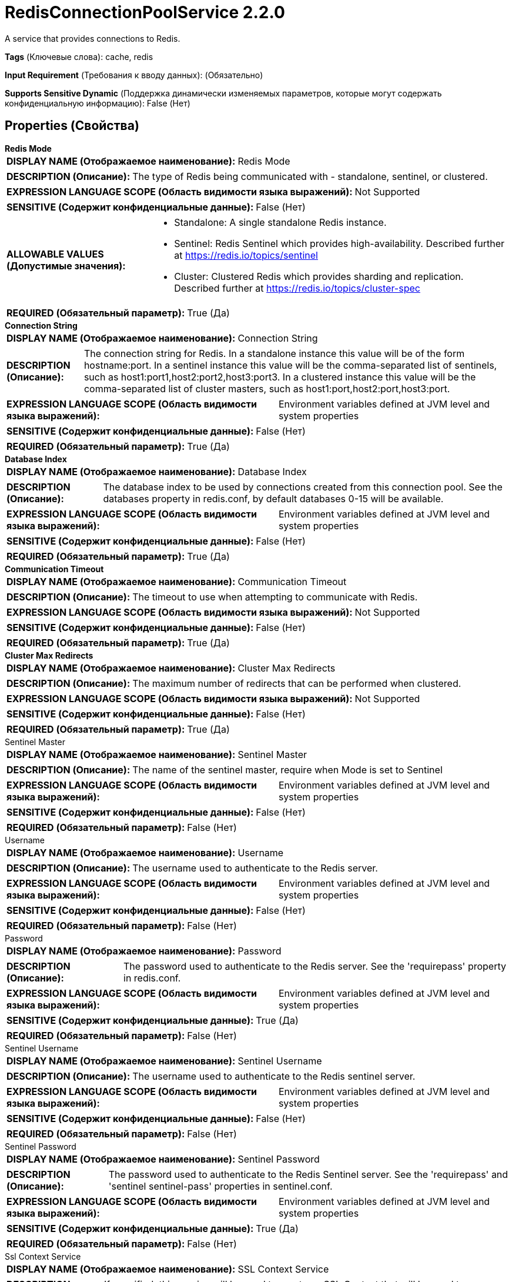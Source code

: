 = RedisConnectionPoolService 2.2.0

A service that provides connections to Redis.

[horizontal]
*Tags* (Ключевые слова):
cache, redis
[horizontal]
*Input Requirement* (Требования к вводу данных):
 (Обязательно)
[horizontal]
*Supports Sensitive Dynamic* (Поддержка динамически изменяемых параметров, которые могут содержать конфиденциальную информацию):
 False (Нет) 



== Properties (Свойства)


.*Redis Mode*
************************************************
[horizontal]
*DISPLAY NAME (Отображаемое наименование):*:: Redis Mode

[horizontal]
*DESCRIPTION (Описание):*:: The type of Redis being communicated with - standalone, sentinel, or clustered.


[horizontal]
*EXPRESSION LANGUAGE SCOPE (Область видимости языка выражений):*:: Not Supported
[horizontal]
*SENSITIVE (Содержит конфиденциальные данные):*::  False (Нет) 

[horizontal]
*ALLOWABLE VALUES (Допустимые значения):*::

* Standalone: A single standalone Redis instance. 

* Sentinel: Redis Sentinel which provides high-availability. Described further at https://redis.io/topics/sentinel 

* Cluster: Clustered Redis which provides sharding and replication. Described further at https://redis.io/topics/cluster-spec 


[horizontal]
*REQUIRED (Обязательный параметр):*::  True (Да) 
************************************************
.*Connection String*
************************************************
[horizontal]
*DISPLAY NAME (Отображаемое наименование):*:: Connection String

[horizontal]
*DESCRIPTION (Описание):*:: The connection string for Redis. In a standalone instance this value will be of the form hostname:port. In a sentinel instance this value will be the comma-separated list of sentinels, such as host1:port1,host2:port2,host3:port3. In a clustered instance this value will be the comma-separated list of cluster masters, such as host1:port,host2:port,host3:port.


[horizontal]
*EXPRESSION LANGUAGE SCOPE (Область видимости языка выражений):*:: Environment variables defined at JVM level and system properties
[horizontal]
*SENSITIVE (Содержит конфиденциальные данные):*::  False (Нет) 

[horizontal]
*REQUIRED (Обязательный параметр):*::  True (Да) 
************************************************
.*Database Index*
************************************************
[horizontal]
*DISPLAY NAME (Отображаемое наименование):*:: Database Index

[horizontal]
*DESCRIPTION (Описание):*:: The database index to be used by connections created from this connection pool. See the databases property in redis.conf, by default databases 0-15 will be available.


[horizontal]
*EXPRESSION LANGUAGE SCOPE (Область видимости языка выражений):*:: Environment variables defined at JVM level and system properties
[horizontal]
*SENSITIVE (Содержит конфиденциальные данные):*::  False (Нет) 

[horizontal]
*REQUIRED (Обязательный параметр):*::  True (Да) 
************************************************
.*Communication Timeout*
************************************************
[horizontal]
*DISPLAY NAME (Отображаемое наименование):*:: Communication Timeout

[horizontal]
*DESCRIPTION (Описание):*:: The timeout to use when attempting to communicate with Redis.


[horizontal]
*EXPRESSION LANGUAGE SCOPE (Область видимости языка выражений):*:: Not Supported
[horizontal]
*SENSITIVE (Содержит конфиденциальные данные):*::  False (Нет) 

[horizontal]
*REQUIRED (Обязательный параметр):*::  True (Да) 
************************************************
.*Cluster Max Redirects*
************************************************
[horizontal]
*DISPLAY NAME (Отображаемое наименование):*:: Cluster Max Redirects

[horizontal]
*DESCRIPTION (Описание):*:: The maximum number of redirects that can be performed when clustered.


[horizontal]
*EXPRESSION LANGUAGE SCOPE (Область видимости языка выражений):*:: Not Supported
[horizontal]
*SENSITIVE (Содержит конфиденциальные данные):*::  False (Нет) 

[horizontal]
*REQUIRED (Обязательный параметр):*::  True (Да) 
************************************************
.Sentinel Master
************************************************
[horizontal]
*DISPLAY NAME (Отображаемое наименование):*:: Sentinel Master

[horizontal]
*DESCRIPTION (Описание):*:: The name of the sentinel master, require when Mode is set to Sentinel


[horizontal]
*EXPRESSION LANGUAGE SCOPE (Область видимости языка выражений):*:: Environment variables defined at JVM level and system properties
[horizontal]
*SENSITIVE (Содержит конфиденциальные данные):*::  False (Нет) 

[horizontal]
*REQUIRED (Обязательный параметр):*::  False (Нет) 
************************************************
.Username
************************************************
[horizontal]
*DISPLAY NAME (Отображаемое наименование):*:: Username

[horizontal]
*DESCRIPTION (Описание):*:: The username used to authenticate to the Redis server.


[horizontal]
*EXPRESSION LANGUAGE SCOPE (Область видимости языка выражений):*:: Environment variables defined at JVM level and system properties
[horizontal]
*SENSITIVE (Содержит конфиденциальные данные):*::  False (Нет) 

[horizontal]
*REQUIRED (Обязательный параметр):*::  False (Нет) 
************************************************
.Password
************************************************
[horizontal]
*DISPLAY NAME (Отображаемое наименование):*:: Password

[horizontal]
*DESCRIPTION (Описание):*:: The password used to authenticate to the Redis server. See the 'requirepass' property in redis.conf.


[horizontal]
*EXPRESSION LANGUAGE SCOPE (Область видимости языка выражений):*:: Environment variables defined at JVM level and system properties
[horizontal]
*SENSITIVE (Содержит конфиденциальные данные):*::  True (Да) 

[horizontal]
*REQUIRED (Обязательный параметр):*::  False (Нет) 
************************************************
.Sentinel Username
************************************************
[horizontal]
*DISPLAY NAME (Отображаемое наименование):*:: Sentinel Username

[horizontal]
*DESCRIPTION (Описание):*:: The username used to authenticate to the Redis sentinel server.


[horizontal]
*EXPRESSION LANGUAGE SCOPE (Область видимости языка выражений):*:: Environment variables defined at JVM level and system properties
[horizontal]
*SENSITIVE (Содержит конфиденциальные данные):*::  False (Нет) 

[horizontal]
*REQUIRED (Обязательный параметр):*::  False (Нет) 
************************************************
.Sentinel Password
************************************************
[horizontal]
*DISPLAY NAME (Отображаемое наименование):*:: Sentinel Password

[horizontal]
*DESCRIPTION (Описание):*:: The password used to authenticate to the Redis Sentinel server. See the 'requirepass' and 'sentinel sentinel-pass' properties in sentinel.conf.


[horizontal]
*EXPRESSION LANGUAGE SCOPE (Область видимости языка выражений):*:: Environment variables defined at JVM level and system properties
[horizontal]
*SENSITIVE (Содержит конфиденциальные данные):*::  True (Да) 

[horizontal]
*REQUIRED (Обязательный параметр):*::  False (Нет) 
************************************************
.Ssl Context Service
************************************************
[horizontal]
*DISPLAY NAME (Отображаемое наименование):*:: SSL Context Service

[horizontal]
*DESCRIPTION (Описание):*:: If specified, this service will be used to create an SSL Context that will be used to secure communications; if not specified, communications will not be secure


[horizontal]
*EXPRESSION LANGUAGE SCOPE (Область видимости языка выражений):*:: Not Supported
[horizontal]
*SENSITIVE (Содержит конфиденциальные данные):*::  False (Нет) 

[horizontal]
*REQUIRED (Обязательный параметр):*::  False (Нет) 
************************************************
.*Pool - Max Total*
************************************************
[horizontal]
*DISPLAY NAME (Отображаемое наименование):*:: Pool - Max Total

[horizontal]
*DESCRIPTION (Описание):*:: The maximum number of connections that can be allocated by the pool (checked out to clients, or idle awaiting checkout). A negative value indicates that there is no limit.


[horizontal]
*EXPRESSION LANGUAGE SCOPE (Область видимости языка выражений):*:: Not Supported
[horizontal]
*SENSITIVE (Содержит конфиденциальные данные):*::  False (Нет) 

[horizontal]
*REQUIRED (Обязательный параметр):*::  True (Да) 
************************************************
.*Pool - Max Idle*
************************************************
[horizontal]
*DISPLAY NAME (Отображаемое наименование):*:: Pool - Max Idle

[horizontal]
*DESCRIPTION (Описание):*:: The maximum number of idle connections that can be held in the pool, or a negative value if there is no limit.


[horizontal]
*EXPRESSION LANGUAGE SCOPE (Область видимости языка выражений):*:: Not Supported
[horizontal]
*SENSITIVE (Содержит конфиденциальные данные):*::  False (Нет) 

[horizontal]
*REQUIRED (Обязательный параметр):*::  True (Да) 
************************************************
.*Pool - Min Idle*
************************************************
[horizontal]
*DISPLAY NAME (Отображаемое наименование):*:: Pool - Min Idle

[horizontal]
*DESCRIPTION (Описание):*:: The target for the minimum number of idle connections to maintain in the pool. If the configured value of Min Idle is greater than the configured value for Max Idle, then the value of Max Idle will be used instead.


[horizontal]
*EXPRESSION LANGUAGE SCOPE (Область видимости языка выражений):*:: Not Supported
[horizontal]
*SENSITIVE (Содержит конфиденциальные данные):*::  False (Нет) 

[horizontal]
*REQUIRED (Обязательный параметр):*::  True (Да) 
************************************************
.*Pool - Block When Exhausted*
************************************************
[horizontal]
*DISPLAY NAME (Отображаемое наименование):*:: Pool - Block When Exhausted

[horizontal]
*DESCRIPTION (Описание):*:: Whether or not clients should block and wait when trying to obtain a connection from the pool when the pool has no available connections. Setting this to false means an error will occur immediately when a client requests a connection and none are available.


[horizontal]
*EXPRESSION LANGUAGE SCOPE (Область видимости языка выражений):*:: Not Supported
[horizontal]
*SENSITIVE (Содержит конфиденциальные данные):*::  False (Нет) 

[horizontal]
*ALLOWABLE VALUES (Допустимые значения):*::

* true

* false


[horizontal]
*REQUIRED (Обязательный параметр):*::  True (Да) 
************************************************
.*Pool - Max Wait Time*
************************************************
[horizontal]
*DISPLAY NAME (Отображаемое наименование):*:: Pool - Max Wait Time

[horizontal]
*DESCRIPTION (Описание):*:: The amount of time to wait for an available connection when Block When Exhausted is set to true.


[horizontal]
*EXPRESSION LANGUAGE SCOPE (Область видимости языка выражений):*:: Not Supported
[horizontal]
*SENSITIVE (Содержит конфиденциальные данные):*::  False (Нет) 

[horizontal]
*REQUIRED (Обязательный параметр):*::  True (Да) 
************************************************
.*Pool - Min Evictable Idle Time*
************************************************
[horizontal]
*DISPLAY NAME (Отображаемое наименование):*:: Pool - Min Evictable Idle Time

[horizontal]
*DESCRIPTION (Описание):*:: The minimum amount of time an object may sit idle in the pool before it is eligible for eviction.


[horizontal]
*EXPRESSION LANGUAGE SCOPE (Область видимости языка выражений):*:: Not Supported
[horizontal]
*SENSITIVE (Содержит конфиденциальные данные):*::  False (Нет) 

[horizontal]
*REQUIRED (Обязательный параметр):*::  True (Да) 
************************************************
.*Pool - Time Between Eviction Runs*
************************************************
[horizontal]
*DISPLAY NAME (Отображаемое наименование):*:: Pool - Time Between Eviction Runs

[horizontal]
*DESCRIPTION (Описание):*:: The amount of time between attempting to evict idle connections from the pool.


[horizontal]
*EXPRESSION LANGUAGE SCOPE (Область видимости языка выражений):*:: Not Supported
[horizontal]
*SENSITIVE (Содержит конфиденциальные данные):*::  False (Нет) 

[horizontal]
*REQUIRED (Обязательный параметр):*::  True (Да) 
************************************************
.*Pool - Num Tests Per Eviction Run*
************************************************
[horizontal]
*DISPLAY NAME (Отображаемое наименование):*:: Pool - Num Tests Per Eviction Run

[horizontal]
*DESCRIPTION (Описание):*:: The number of connections to tests per eviction attempt. A negative value indicates to test all connections.


[horizontal]
*EXPRESSION LANGUAGE SCOPE (Область видимости языка выражений):*:: Not Supported
[horizontal]
*SENSITIVE (Содержит конфиденциальные данные):*::  False (Нет) 

[horizontal]
*REQUIRED (Обязательный параметр):*::  True (Да) 
************************************************
.*Pool - Test On Create*
************************************************
[horizontal]
*DISPLAY NAME (Отображаемое наименование):*:: Pool - Test On Create

[horizontal]
*DESCRIPTION (Описание):*:: Whether or not connections should be tested upon creation.


[horizontal]
*EXPRESSION LANGUAGE SCOPE (Область видимости языка выражений):*:: Not Supported
[horizontal]
*SENSITIVE (Содержит конфиденциальные данные):*::  False (Нет) 

[horizontal]
*ALLOWABLE VALUES (Допустимые значения):*::

* true

* false


[horizontal]
*REQUIRED (Обязательный параметр):*::  True (Да) 
************************************************
.*Pool - Test On Borrow*
************************************************
[horizontal]
*DISPLAY NAME (Отображаемое наименование):*:: Pool - Test On Borrow

[horizontal]
*DESCRIPTION (Описание):*:: Whether or not connections should be tested upon borrowing from the pool.


[horizontal]
*EXPRESSION LANGUAGE SCOPE (Область видимости языка выражений):*:: Not Supported
[horizontal]
*SENSITIVE (Содержит конфиденциальные данные):*::  False (Нет) 

[horizontal]
*ALLOWABLE VALUES (Допустимые значения):*::

* true

* false


[horizontal]
*REQUIRED (Обязательный параметр):*::  True (Да) 
************************************************
.*Pool - Test On Return*
************************************************
[horizontal]
*DISPLAY NAME (Отображаемое наименование):*:: Pool - Test On Return

[horizontal]
*DESCRIPTION (Описание):*:: Whether or not connections should be tested upon returning to the pool.


[horizontal]
*EXPRESSION LANGUAGE SCOPE (Область видимости языка выражений):*:: Not Supported
[horizontal]
*SENSITIVE (Содержит конфиденциальные данные):*::  False (Нет) 

[horizontal]
*ALLOWABLE VALUES (Допустимые значения):*::

* true

* false


[horizontal]
*REQUIRED (Обязательный параметр):*::  True (Да) 
************************************************
.*Pool - Test While Idle*
************************************************
[horizontal]
*DISPLAY NAME (Отображаемое наименование):*:: Pool - Test While Idle

[horizontal]
*DESCRIPTION (Описание):*:: Whether or not connections should be tested while idle.


[horizontal]
*EXPRESSION LANGUAGE SCOPE (Область видимости языка выражений):*:: Not Supported
[horizontal]
*SENSITIVE (Содержит конфиденциальные данные):*::  False (Нет) 

[horizontal]
*ALLOWABLE VALUES (Допустимые значения):*::

* true

* false


[horizontal]
*REQUIRED (Обязательный параметр):*::  True (Да) 
************************************************




















